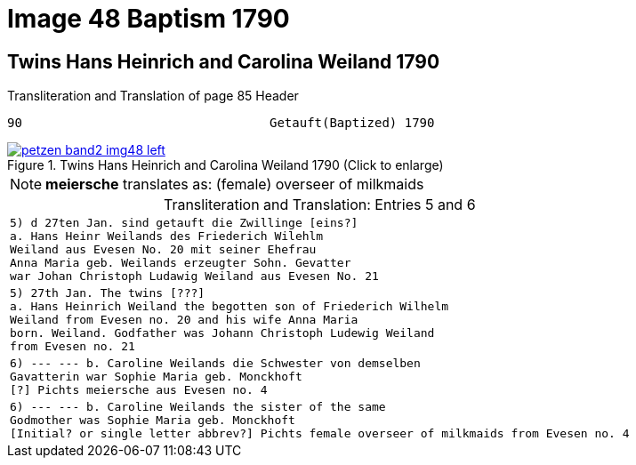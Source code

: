 = Image 48 Baptism 1790
:page-role: wide

== Twins Hans Heinrich and Carolina Weiland 1790

.Transliteration and Translation of page 85 Header
----
90                                 Getauft(Baptized) 1790
----

image::petzen-band2-img48-left.jpg[align=left,title="Twins Hans Heinrich and Carolina Weiland 1790 (Click to enlarge)",link=self]

[NOTE]
**meiersche** translates as: (female) overseer of milkmaids

[caption="Transliteration and Translation: "]
.Entries 5 and 6
[cols="m",options="noheader", frame="none"]
|===
|5) d 27ten Jan. sind getauft die Zwillinge [eins?] +
            a. Hans Heinr Weilands des Friederich Wilehlm +
            Weiland aus Evesen No. 20 mit seiner Ehefrau +
            Anna Maria geb. Weilands erzeugter Sohn. Gevatter +
            war Johan Christoph Ludawig Weiland aus Evesen No. 21

|5) 27th Jan. The twins [???] +
           a. Hans Heinrich Weiland the begotten son of Friederich Wilhelm +
           Weiland from Evesen no. 20 and his wife Anna Maria +
           born. Weiland. Godfather was Johann Christoph Ludewig Weiland +
           from Evesen no. 21

|6) --- --- b. Caroline Weilands die Schwester von demselben +
            Gavatterin war Sophie Maria geb. Monckhoft +
            [?] Pichts meiersche aus Evesen no. 4

|6) --- --- b. Caroline Weilands the sister of the same +
            Godmother was Sophie Maria geb. Monckhoft +
            [Initial? or single letter abbrev?] Pichts female overseer of milkmaids from Evesen no. 4
|===
